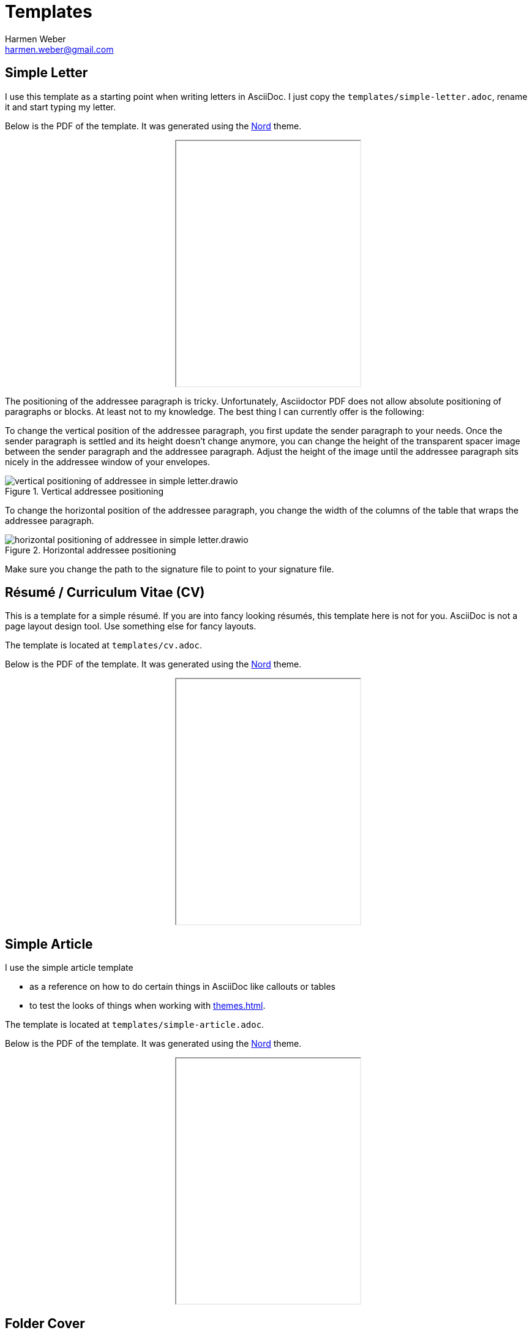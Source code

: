 = Templates
:author: Harmen Weber
:email: harmen.weber@gmail.com
:keywords: asciidoc-templates

== Simple Letter

I use this template as a starting point when writing letters in AsciiDoc.
I just copy the `templates/simple-letter.adoc`, rename it and start typing my letter.

Below is the PDF of the template.
It was generated using the xref:themes.adoc#_nord[Nord] theme.

++++
<iframe src="_attachments/simple-letter.pdf" height="400px" style="margin: 0 auto; display:block;"></iframe>
++++

The positioning of the addressee paragraph is tricky.
Unfortunately, Asciidoctor PDF does not allow absolute positioning of paragraphs or blocks.
At least not to my knowledge.
The best thing I can currently offer is the following:

To change the vertical position of the addressee paragraph, you first update the sender paragraph to your needs.
Once the sender paragraph is settled and its height doesn't change anymore, you can change the height of the transparent spacer image between the sender paragraph and the addressee paragraph.
Adjust the height of the image until the addressee paragraph sits nicely in the addressee window of your envelopes.

.Vertical addressee positioning
image::vertical-positioning-of-addressee-in-simple-letter.drawio.svg[]

To change the horizontal position of the addressee paragraph, you change the width of the columns of the table that wraps the addressee paragraph.

.Horizontal addressee positioning
image::horizontal-positioning-of-addressee-in-simple-letter.drawio.svg[]

Make sure you change the path to the signature file to point to your signature file.

== Résumé / Curriculum Vitae (CV)

This is a template for a simple résumé.
If you are into fancy looking résumés, this template here is not for you.
AsciiDoc is not a page layout design tool.
Use something else for fancy layouts.

The template is located at `templates/cv.adoc`.

Below is the PDF of the template.
It was generated using the xref:themes.adoc#_nord[Nord] theme.

++++
<iframe src="_attachments/cv.pdf" height="400px" style="margin: 0 auto; display:block;"></iframe>
++++

== Simple Article

I use the simple article template

* as a reference on how to do certain things in AsciiDoc like callouts or tables
* to test the looks of things when working with xref:themes.adoc[].

The template is located at `templates/simple-article.adoc`.

Below is the PDF of the template.
It was generated using the xref:themes.adoc#_nord[Nord] theme.

++++
<iframe src="_attachments/simple-article.pdf" height="400px" style="margin: 0 auto; display:block;"></iframe>
++++

== Folder Cover

I used to keep hard copies of documents in folders.
In these folders, I grouped the documents by topic.
For every topic, I created a cover page.
That allowed me to quickly crawl through my folders in search for a specific topic.

Although I'm not using it anymore, I still have my simple folder cover template.
It is located at `templates/folder-cover.adoc`.

Here is the PDF of the template.
It was generated using the xref:themes.adoc#_nord[Nord] theme.

++++
<iframe src="_attachments/folder-cover.pdf" height="400px" style="margin: 0 auto; display:block;"></iframe>
++++